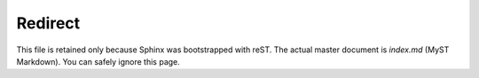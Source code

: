 .. projet_mangetamain documentation master file, created by
   sphinx-quickstart on Tue Oct  7 14:12:01 2025.
   You can adapt this file completely to your liking, but it should at least
   contain the root `toctree` directive.

Redirect
========

This file is retained only because Sphinx was bootstrapped with reST.
The actual master document is `index.md` (MyST Markdown).
You can safely ignore this page.



